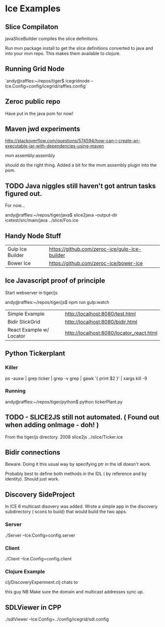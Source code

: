 * Ice Examples
** Slice Compilaton

 javaSliceBuilder compiles the slice definitions.

 Run mvn package install to get the slice definitions converted to java
 and into your mvn repo. This makes them available to clojure.

** Running Grid Node

   `andy@raffles:~/repos/tiger$ icegridnode --Ice.Config=config/icegrid/raffles.config`

** Zeroc public repo
    
   Have put in the java pom for now!

** Maven jwd experiments

   http://stackoverflow.com/questions/574594/how-can-i-create-an-executable-jar-with-dependencies-using-maven

   mvn assembly:assembly 
    
   should do the right thing. Added a bit for the mvm assembly plugin
   into the pom.

** TODO Java niggles still haven't got antrun tasks figured out.

   For now...

   andy@raffles:~/repos/tiger/java$ slice2java --output-dir icetest/src/main/java ../slice/Foo.ice

** Handy Node Stuff

   | Gulp Ice Builder | https://github.com/zeroc-ice/gulp-ice-builder |
   | Bower Ice        | https://github.com/zeroc-ice/bower-ice        |

** Ice Javascript proof of principle

   Start webserver in tiger/js

   andy@raffles:~/repos/tiger/js$ npm run gulp:watch

   | Simple Example           | http://localhost:8080/test.html          |
   | Bidir SlickGrid          | http://localhost:8080/bidir.html         |
   | React Example w/ Locator | http://localhost:8080/locator_react.html |

** Python Tickerplant
*** Killer
     
    ps -auxw | grep ticker | grep -v grep | gawk '{ print $2 }' | xargs kill -9

*** Running

    andy@raffles:~/repos/tiger/python$ python tickerPlant.py

** TODO - SLICE2JS still not automated. ( Found out when adding onImage - doh! )

   From the tiger/js directory.
   2008  slice2js ../slice/Ticker.ice

** Bidir connections

   Beware. Doing it this usual way by specifying ptr in the idl doesn't work.

   Probably best to define both methods in the IDL ( by reference and
   by identity). Should just work.

** Discovery SideProject

   In ICE 6 multicast disovery was added. Wrote a simple app in the
   discovery subdirectory ( scons to build) that would build the two apps.

*** Server
   
    ./Server --Ice.Config=config.server

*** Client 

    ./Client --Ice.Config=config.client


*** Clojure Example  

    clj/DiscoveryExperiment.clj chats to

    this guy NB Make sure the domain and multicast addresses sync up.


** SDLViewer in CPP
   ./sdlViewer --Ice.Config=../config/icegrid/sdl.config
